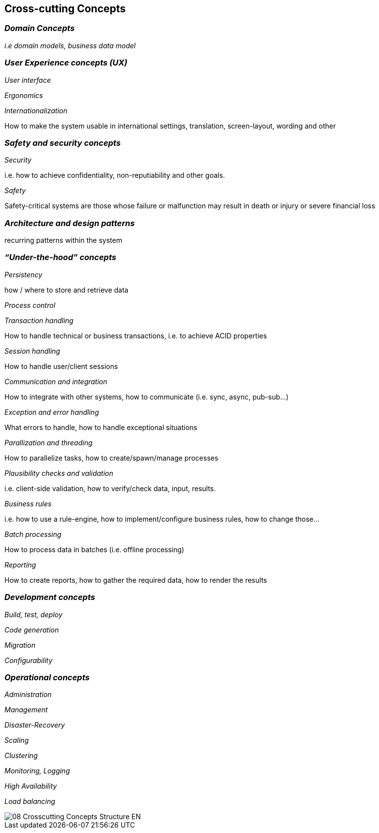 [[section-concepts]]
== Cross-cutting Concepts

=== _Domain Concepts_

_i.e domain models, business data model_

=== _User Experience concepts (UX)_

_User interface_

_Ergonomics_

_Internationalization_ 

How to make the system usable in international settings, translation, screen-layout, wording and other

=== _Safety and security concepts_

_Security_

i.e. how to achieve confidentiality, non-reputiability and other goals.

_Safety_

Safety-critical systems are those whose failure or malfunction may result in death or injury or severe financial loss

=== _Architecture and design patterns_	

recurring patterns within the system 

=== _“Under-the-hood” concepts_

_Persistency_

how / where to store and retrieve data

_Process control_	


_Transaction handling_

How to handle technical or business transactions, i.e. to achieve ACID properties

_Session handling_

How to handle user/client sessions

_Communication and integration_

How to integrate with other systems, how to communicate (i.e. sync, async, pub-sub…)

_Exception and error handling_

What errors to handle, how to handle exceptional situations

_Parallization and threading_

How to parallelize tasks, how to create/spawn/manage processes

_Plausibility checks and validation_

i.e. client-side validation, how to verify/check data, input, results.

_Business rules_

i.e. how to use a rule-engine, how to implement/configure business rules, how to change those…

_Batch processing_

How to process data in batches (i.e. offline processing)

_Reporting_

How to create reports, how to gather the required data, how to render the results

=== _Development concepts_	

_Build, test, deploy_

_Code generation_	

_Migration_

_Configurability_

=== _Operational concepts_	

_Administration_

_Management_

_Disaster-Recovery_ 
 	
_Scaling_	 

_Clustering_

_Monitoring, Logging_	 

_High Availability_	 

_Load balancing_

image::08-Crosscutting-Concepts-Structure-EN.png[]
